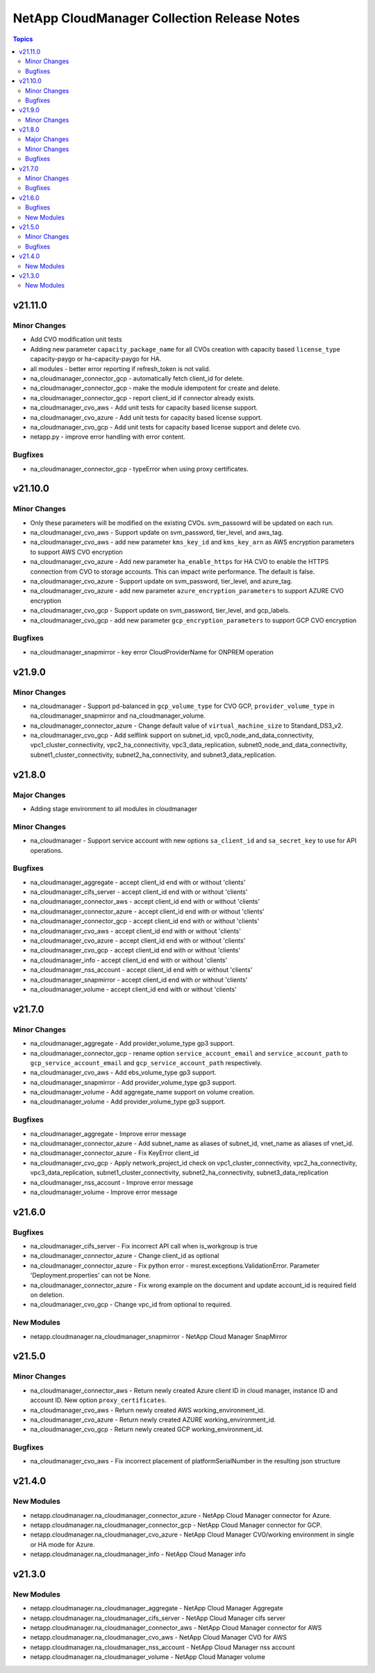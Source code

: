 ============================================
NetApp CloudManager Collection Release Notes
============================================

.. contents:: Topics


v21.11.0
========

Minor Changes
-------------

- Add CVO modification unit tests
- Adding new parameter ``capacity_package_name`` for all CVOs creation with capacity based ``license_type`` capacity-paygo or ha-capacity-paygo for HA.
- all modules - better error reporting if refresh_token is not valid.
- na_cloudmanager_connector_gcp - automatically fetch client_id for delete.
- na_cloudmanager_connector_gcp - make the module idempotent for create and delete.
- na_cloudmanager_connector_gcp - report client_id if connector already exists.
- na_cloudmanager_cvo_aws - Add unit tests for capacity based license support.
- na_cloudmanager_cvo_azure - Add unit tests for capacity based license support.
- na_cloudmanager_cvo_gcp - Add unit tests for capacity based license support and delete cvo.
- netapp.py - improve error handling with error content.

Bugfixes
--------

- na_cloudmanager_connector_gcp - typeError when using proxy certificates.

v21.10.0
========

Minor Changes
-------------

- Only these parameters will be modified on the existing CVOs. svm_passowrd will be updated on each run.
- na_cloudmanager_cvo_aws - Support update on svm_password, tier_level, and aws_tag.
- na_cloudmanager_cvo_aws - add new parameter ``kms_key_id`` and ``kms_key_arn`` as AWS encryption parameters to support AWS CVO encryption
- na_cloudmanager_cvo_azure - Add new parameter ``ha_enable_https`` for HA CVO to enable the HTTPS connection from CVO to storage accounts. This can impact write performance. The default is false.
- na_cloudmanager_cvo_azure - Support update on svm_password, tier_level, and azure_tag.
- na_cloudmanager_cvo_azure - add new parameter ``azure_encryption_parameters`` to support AZURE CVO encryption
- na_cloudmanager_cvo_gcp - Support update on svm_password, tier_level, and gcp_labels.
- na_cloudmanager_cvo_gcp - add new parameter ``gcp_encryption_parameters`` to support GCP CVO encryption

Bugfixes
--------

- na_cloudmanager_snapmirror - key error CloudProviderName for ONPREM operation

v21.9.0
=======

Minor Changes
-------------

- na_cloudmanager - Support pd-balanced in ``gcp_volume_type`` for CVO GCP, ``provider_volume_type`` in na_cloudmanager_snapmirror and na_cloudmanager_volume.
- na_cloudmanager_connector_azure - Change default value of ``virtual_machine_size`` to Standard_DS3_v2.
- na_cloudmanager_cvo_gcp - Add selflink support on subnet_id, vpc0_node_and_data_connectivity, vpc1_cluster_connectivity, vpc2_ha_connectivity, vpc3_data_replication, subnet0_node_and_data_connectivity, subnet1_cluster_connectivity, subnet2_ha_connectivity, and subnet3_data_replication.

v21.8.0
=======

Major Changes
-------------

- Adding stage environment to all modules in cloudmanager

Minor Changes
-------------

- na_cloudmanager - Support service account with new options ``sa_client_id`` and ``sa_secret_key`` to use for API operations.

Bugfixes
--------

- na_cloudmanager_aggregate - accept client_id end with or without 'clients'
- na_cloudmanager_cifs_server - accept client_id end with or without 'clients'
- na_cloudmanager_connector_aws - accept client_id end with or without 'clients'
- na_cloudmanager_connector_azure - accept client_id end with or without 'clients'
- na_cloudmanager_connector_gcp - accept client_id end with or without 'clients'
- na_cloudmanager_cvo_aws - accept client_id end with or without 'clients'
- na_cloudmanager_cvo_azure - accept client_id end with or without 'clients'
- na_cloudmanager_cvo_gcp - accept client_id end with or without 'clients'
- na_cloudmanager_info - accept client_id end with or without 'clients'
- na_cloudmanager_nss_account - accept client_id end with or without 'clients'
- na_cloudmanager_snapmirror - accept client_id end with or without 'clients'
- na_cloudmanager_volume - accept client_id end with or without 'clients'

v21.7.0
=======

Minor Changes
-------------

- na_cloudmanager_aggregate - Add provider_volume_type gp3 support.
- na_cloudmanager_connector_gcp - rename option ``service_account_email`` and ``service_account_path`` to ``gcp_service_account_email`` and ``gcp_service_account_path`` respectively.
- na_cloudmanager_cvo_aws - Add ebs_volume_type gp3 support.
- na_cloudmanager_snapmirror - Add provider_volume_type gp3 support.
- na_cloudmanager_volume - Add aggregate_name support on volume creation.
- na_cloudmanager_volume - Add provider_volume_type gp3 support.

Bugfixes
--------

- na_cloudmanager_aggregate - Improve error message
- na_cloudmanager_connector_azure - Add subnet_name as aliases of subnet_id, vnet_name as aliases of vnet_id.
- na_cloudmanager_connector_azure - Fix KeyError client_id
- na_cloudmanager_cvo_gcp - Apply network_project_id check on vpc1_cluster_connectivity, vpc2_ha_connectivity, vpc3_data_replication, subnet1_cluster_connectivity, subnet2_ha_connectivity, subnet3_data_replication
- na_cloudmanager_nss_account - Improve error message
- na_cloudmanager_volume - Improve error message

v21.6.0
=======

Bugfixes
--------

- na_cloudmanager_cifs_server - Fix incorrect API call when is_workgroup is true
- na_cloudmanager_connector_azure - Change client_id as optional
- na_cloudmanager_connector_azure - Fix python error - msrest.exceptions.ValidationError. Parameter 'Deployment.properties' can not be None.
- na_cloudmanager_connector_azure - Fix wrong example on the document and update account_id is required field on deletion.
- na_cloudmanager_cvo_gcp - Change vpc_id from optional to required.

New Modules
-----------

- netapp.cloudmanager.na_cloudmanager_snapmirror - NetApp Cloud Manager SnapMirror

v21.5.0
=======

Minor Changes
-------------

- na_cloudmanager_connector_aws - Return newly created Azure client ID in cloud manager, instance ID and account ID. New option ``proxy_certificates``.
- na_cloudmanager_cvo_aws - Return newly created AWS working_environment_id.
- na_cloudmanager_cvo_azure - Return newly created AZURE working_environment_id.
- na_cloudmanager_cvo_gcp - Return newly created GCP working_environment_id.

Bugfixes
--------

- na_cloudmanager_cvo_aws - Fix incorrect placement of platformSerialNumber in the resulting json structure

v21.4.0
=======

New Modules
-----------

- netapp.cloudmanager.na_cloudmanager_connector_azure - NetApp Cloud Manager connector for Azure.
- netapp.cloudmanager.na_cloudmanager_connector_gcp - NetApp Cloud Manager connector for GCP.
- netapp.cloudmanager.na_cloudmanager_cvo_azure - NetApp Cloud Manager CVO/working environment in single or HA mode for Azure.
- netapp.cloudmanager.na_cloudmanager_info - NetApp Cloud Manager info

v21.3.0
=======

New Modules
-----------

- netapp.cloudmanager.na_cloudmanager_aggregate - NetApp Cloud Manager Aggregate
- netapp.cloudmanager.na_cloudmanager_cifs_server - NetApp Cloud Manager cifs server
- netapp.cloudmanager.na_cloudmanager_connector_aws - NetApp Cloud Manager connector for AWS
- netapp.cloudmanager.na_cloudmanager_cvo_aws - NetApp Cloud Manager CVO for AWS
- netapp.cloudmanager.na_cloudmanager_nss_account - NetApp Cloud Manager nss account
- netapp.cloudmanager.na_cloudmanager_volume - NetApp Cloud Manager volume
